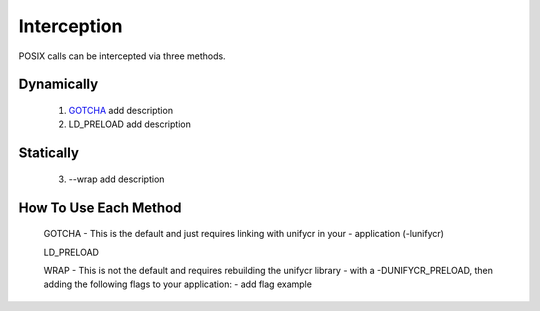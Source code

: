 ================
Interception
================

POSIX calls can be intercepted via three methods.
   
---------------------------
Dynamically
---------------------------
        1. `GOTCHA <https://github.com/LLNL/GOTCHA>`_ add description 

        2. LD_PRELOAD add description

---------------------------
Statically
---------------------------
        3. --wrap add description 
 
---------------------------
How To Use Each Method 
---------------------------

        GOTCHA
        - This is the default and just requires linking with unifycr in your 
        - application (-lunifycr)

        LD_PRELOAD    

        WRAP    
        - This is not the default and requires rebuilding the unifycr library 
        - with a -DUNIFYCR_PRELOAD, then adding the following flags to your application: 
        - add flag example
                
